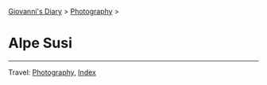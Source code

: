#+startup: content indent

[[file:../index.org][Giovanni's Diary]] > [[file:photography.org][Photography]] >

* Alpe Susi
#+INDEX: Giovanni's Diary!Photography!Alpe Susi

#+CAPTION: Inside the house
#+NAME:   fig:inside
#+ATTR_ORG: :align center
#+ATTR_HTML: :align center
#+ATTR_HTML: :width 600px
#+ATTR_ORG: :width 600px
[[./images/alpe-susi/alpe-susi-inside.jpeg]]

#+CAPTION: Outside the house
#+NAME:   fig:outside
#+ATTR_ORG: :align center
#+ATTR_HTML: :align center
#+ATTR_HTML: :width 600px
#+ATTR_ORG: :width 600px
[[./images/alpe-susi/alpe-susi-outside.jpeg]]

#+CAPTION: Hotel
#+NAME:   fig:malghe
#+ATTR_ORG: :align center
#+ATTR_HTML: :align center
#+ATTR_HTML: :width 600px
#+ATTR_ORG: :width 600px
[[./images/alpe-susi/alpe-susi-house.jpeg]]

#+CAPTION: Malga
#+NAME:   fig:malga
#+ATTR_ORG: :align center
#+ATTR_HTML: :align center
#+ATTR_HTML: :width 600px
#+ATTR_ORG: :width 600px
[[./images/alpe-susi/alpe-susi-malga.jpeg]]

#+CAPTION: Path
#+NAME:   fig:path
#+ATTR_ORG: :align center
#+ATTR_HTML: :align center
#+ATTR_HTML: :width 600px
#+ATTR_ORG: :width 600px
[[./images/alpe-susi/alpe-susi-path.jpeg]]

#+CAPTION: Valley
#+NAME:   fig:valley
#+ATTR_ORG: :align center
#+ATTR_HTML: :align center
#+ATTR_HTML: :width 600px
#+ATTR_ORG: :width 600px
[[./images/alpe-susi/alpe-susi-valley.jpeg]]

-----

Travel: [[file:photography.org][Photography]], [[file:../theindex.org][Index]]
